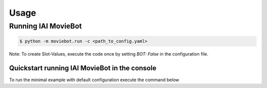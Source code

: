 Usage
=====

Running IAI MovieBot
----------------------

.. code-block:: shell

   $ python -m moviebot.run -c <path_to_config.yaml>
       

Note: To create Slot-Values, execute the code once by setting `BOT: False` in the configuration file.

Quickstart running IAI MovieBot in the console
^^^^^^^^^^^^^^^^^^^^^^^^^^^^^^^^^^^^^^^^^^^^^^

To run the minimal example with default configuration execute the command below

.. code-block:: shell
   $ python -m moviebot.run -c config/moviebot_config.yaml

